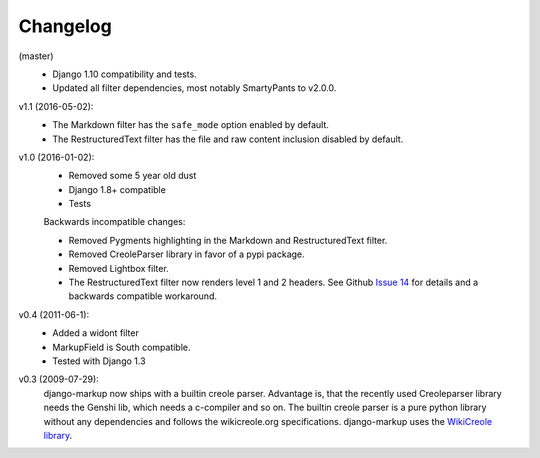Changelog
=========

(master)
    - Django 1.10 compatibility and tests.
    - Updated all filter dependencies, most notably SmartyPants to v2.0.0.

v1.1 (2016-05-02):
    - The Markdown filter has the ``safe_mode`` option enabled by default.
    - The RestructuredText filter has the file and raw content inclusion
      disabled by default.

v1.0 (2016-01-02):
    - Removed some 5 year old dust
    - Django 1.8+ compatible
    - Tests

    Backwards incompatible changes:

    - Removed Pygments highlighting in the Markdown and RestructuredText filter.
    - Removed CreoleParser library in favor of a pypi package.
    - Removed Lightbox filter.
    - The RestructuredText filter now renders level 1 and 2 headers.
      See Github `Issue 14`_ for details and a backwards compatible workaround.

v0.4 (2011-06-1):
    - Added a widont filter
    - MarkupField is South compatible.
    - Tested with Django 1.3

v0.3 (2009-07-29):
    django-markup now ships with a builtin creole parser. Advantage is, that
    the recently used Creoleparser library needs the Genshi lib, which needs
    a c-compiler and so on. The builtin creole parser is a pure python library
    without any dependencies and follows the wikicreole.org specifications.
    django-markup uses the `WikiCreole library`_.

.. _WikiCreole library: http://devel.sheep.art.pl/creole/

.. _Issue 14: https://github.com/bartTC/django-markup/issues/14
